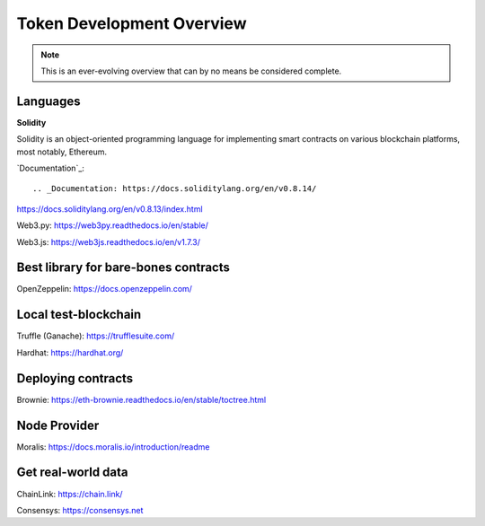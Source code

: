 Token Development Overview
=====================

.. note::
    This is an ever-evolving overview that can by no means be considered complete.

Languages
-------

**Solidity**

Solidity is an object-oriented programming language for implementing smart contracts on various blockchain platforms, most notably, Ethereum.

`Documentation`_::

.. _Documentation: https://docs.soliditylang.org/en/v0.8.14/ 



https://docs.soliditylang.org/en/v0.8.13/index.html

Web3.py: https://web3py.readthedocs.io/en/stable/

Web3.js: https://web3js.readthedocs.io/en/v1.7.3/


Best library for bare-bones contracts 
---------

OpenZeppelin: https://docs.openzeppelin.com/


Local test-blockchain 
------

Truffle (Ganache): https://trufflesuite.com/

Hardhat: https://hardhat.org/


Deploying contracts 
------

Brownie: https://eth-brownie.readthedocs.io/en/stable/toctree.html

Node Provider 
-------

Moralis: https://docs.moralis.io/introduction/readme


Get real-world data 
-------

ChainLink: https://chain.link/

Consensys: https://consensys.net

